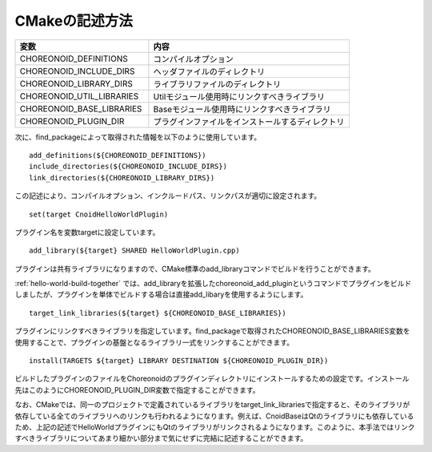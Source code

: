 ===============
CMakeの記述方法
===============

.. list-table::
 :widths: 40,60
 :header-rows: 1

 * - 変数
   - 内容
 * - CHOREONOID_DEFINITIONS
   - コンパイルオプション
 * - CHOREONOID_INCLUDE_DIRS
   - ヘッダファイルのディレクトリ
 * - CHOREONOID_LIBRARY_DIRS
   - ライブラリファイルのディレクトリ
 * - CHOREONOID_UTIL_LIBRARIES
   - Utilモジュール使用時にリンクすべきライブラリ
 * - CHOREONOID_BASE_LIBRARIES
   - Baseモジュール使用時にリンクすべきライブラリ
 * - CHOREONOID_PLUGIN_DIR
   - プラグインファイルをインストールするディレクトリ

次に、find_packageによって取得された情報を以下のように使用しています。 ::

 add_definitions(${CHOREONOID_DEFINITIONS})
 include_directories(${CHOREONOID_INCLUDE_DIRS})
 link_directories(${CHOREONOID_LIBRARY_DIRS})

この記述により、コンパイルオプション、インクルードパス、リンクパスが適切に設定されます。 ::

 set(target CnoidHelloWorldPlugin)

プラグイン名を変数targetに設定しています。 ::

 add_library(${target} SHARED HelloWorldPlugin.cpp)

プラグインは共有ライブラリになりますので、CMake標準のadd_libraryコマンドでビルドを行うことができます。

:ref:`hello-world-build-together` では、add_libraryを拡張したchoreonoid_add_pluginというコマンドでプラグインをビルドしましたが、プラグインを単体でビルドする場合は直接add_libaryを使用するようにします。 ::

 target_link_libraries(${target} ${CHOREONOID_BASE_LIBRARIES})

プラグインにリンクすべきライブラリを指定しています。find_packageで取得されたCHOREONOID_BASE_LIBRARIES変数を使用することで、プラグインの基盤となるライブラリ一式をリンクすることができます。 ::

 install(TARGETS ${target} LIBRARY DESTINATION ${CHOREONOID_PLUGIN_DIR})

ビルドしたプラグインのファイルをChoreonoidのプラグインディレクトリにインストールするための設定です。インストール先はこのようにCHOREONOID_PLUGIN_DIR変数で指定することができます。



なお、CMakeでは、同一のプロジェクトで定義されているライブラリをtarget_link_librariesで指定すると、そのライブラリが依存している全てのライブラリへのリンクも行われるようになります。例えば、CnoidBaseはQtのライブラリにも依存しているため、上記の記述でHelloWorldプラグインにもQtのライブラリがリンクされるようになります。このように、本手法ではリンクすべきライブラリについてあまり細かい部分まで気にせずに完結に記述することができます。

